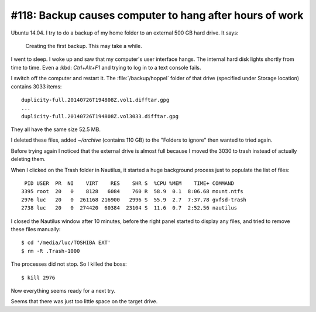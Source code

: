 #118: Backup causes computer to hang after hours of work
========================================================

Ubuntu 14.04. I try to do a backup of my home folder to an external
500 GB hard drive. It says:

  Creating the first backup. This may take a while.

I went to sleep. I woke up and saw that my computer's user interface
hangs. The internal hard disk lights shortly from time to time.  Even
a :kbd: `Ctrl+Alt+F1` and trying to log in to a text console fails.

I switch off the computer and restart it. The :file:`/backup/hoppel`
folder of that drive (specified under Storage location) contains 3033
items::

    duplicity-full.20140726T194808Z.vol1.difftar.gpg
    ...
    duplicity-full.20140726T194808Z.vol3033.difftar.gpg

They all have the same size 52.5 MB.

I deleted these files, added `~/archive` (contains 110 GB) to the
"Folders to ignore" then wanted to tried again. 

Before trying again I noticed that the external drive is almost full
because I moved the 3030 to trash instead of actually deleting them.

When I clicked on the Trash folder in Nautilus, it started a huge
background process just to populate the list of files::


    PID USER  PR  NI    VIRT    RES    SHR S  %CPU %MEM    TIME+ COMMAND     
   3395 root  20   0    8128   6084    760 R  58.9  0.1  8:06.68 mount.ntfs  
   2976 luc   20   0  261168 216900   2996 S  55.9  2.7  7:37.78 gvfsd-trash 
   2738 luc   20   0  274420  60384  23104 S  11.6  0.7  2:52.56 nautilus    

I closed the Nautilus window after 10 minutes, before the right
panel started to display any files, and tried to remove these
files manually::

    
    $ cd '/media/luc/TOSHIBA EXT'
    $ rm -R .Trash-1000

The processes did not stop. So I killed the boss::

    $ kill 2976

Now everything seems ready for a next try.

Seems that there was just too little space on the target drive.

